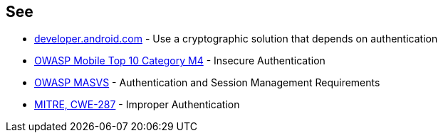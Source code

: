 == See

* https://developer.android.com/training/sign-in/biometric-auth[developer.android.com] - Use a cryptographic solution that depends on authentication
* https://owasp.org/www-project-mobile-top-10/2016-risks/m4-insecure-authentication[OWASP Mobile Top 10 Category M4] -  Insecure Authentication
* https://mobile-security.gitbook.io/masvs/security-requirements/0x09-v4-authentication_and_session_management_requirements[OWASP MASVS] - Authentication and Session Management Requirements
* https://cwe.mitre.org/data/definitions/287.html[MITRE, CWE-287] - Improper Authentication